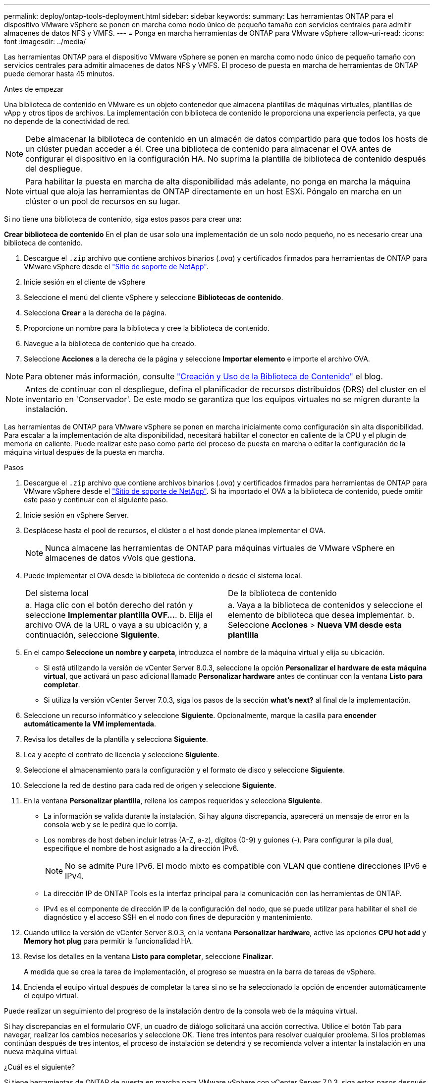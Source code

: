 ---
permalink: deploy/ontap-tools-deployment.html 
sidebar: sidebar 
keywords:  
summary: Las herramientas ONTAP para el dispositivo VMware vSphere se ponen en marcha como nodo único de pequeño tamaño con servicios centrales para admitir almacenes de datos NFS y VMFS. 
---
= Ponga en marcha herramientas de ONTAP para VMware vSphere
:allow-uri-read: 
:icons: font
:imagesdir: ../media/


[role="lead"]
Las herramientas ONTAP para el dispositivo VMware vSphere se ponen en marcha como nodo único de pequeño tamaño con servicios centrales para admitir almacenes de datos NFS y VMFS. El proceso de puesta en marcha de herramientas de ONTAP puede demorar hasta 45 minutos.

.Antes de empezar
Una biblioteca de contenido en VMware es un objeto contenedor que almacena plantillas de máquinas virtuales, plantillas de vApp y otros tipos de archivos. La implementación con biblioteca de contenido le proporciona una experiencia perfecta, ya que no depende de la conectividad de red.


NOTE: Debe almacenar la biblioteca de contenido en un almacén de datos compartido para que todos los hosts de un clúster puedan acceder a él. Cree una biblioteca de contenido para almacenar el OVA antes de configurar el dispositivo en la configuración HA. No suprima la plantilla de biblioteca de contenido después del despliegue.


NOTE: Para habilitar la puesta en marcha de alta disponibilidad más adelante, no ponga en marcha la máquina virtual que aloja las herramientas de ONTAP directamente en un host ESXi. Póngalo en marcha en un clúster o un pool de recursos en su lugar.

Si no tiene una biblioteca de contenido, siga estos pasos para crear una:

*Crear biblioteca de contenido* En el plan de usar solo una implementación de un solo nodo pequeño, no es necesario crear una biblioteca de contenido.

. Descargue el `.zip` archivo que contiene archivos binarios (_.ova_) y certificados firmados para herramientas de ONTAP para VMware vSphere desde el https://mysupport.netapp.com/site/products/all/details/otv10/downloads-tab["Sitio de soporte de NetApp"^].
. Inicie sesión en el cliente de vSphere
. Seleccione el menú del cliente vSphere y seleccione *Bibliotecas de contenido*.
. Selecciona *Crear* a la derecha de la página.
. Proporcione un nombre para la biblioteca y cree la biblioteca de contenido.
. Navegue a la biblioteca de contenido que ha creado.
. Seleccione *Acciones* a la derecha de la página y seleccione *Importar elemento* e importe el archivo OVA.



NOTE: Para obtener más información, consulte https://blogs.vmware.com/vsphere/2020/01/creating-and-using-content-library.html["Creación y Uso de la Biblioteca de Contenido"] el blog.


NOTE: Antes de continuar con el despliegue, defina el planificador de recursos distribuidos (DRS) del cluster en el inventario en 'Conservador'. De este modo se garantiza que los equipos virtuales no se migren durante la instalación.

Las herramientas de ONTAP para VMware vSphere se ponen en marcha inicialmente como configuración sin alta disponibilidad. Para escalar a la implementación de alta disponibilidad, necesitará habilitar el conector en caliente de la CPU y el plugin de memoria en caliente. Puede realizar este paso como parte del proceso de puesta en marcha o editar la configuración de la máquina virtual después de la puesta en marcha.

.Pasos
. Descargue el `.zip` archivo que contiene archivos binarios (_.ova_) y certificados firmados para herramientas de ONTAP para VMware vSphere desde el https://mysupport.netapp.com/site/products/all/details/otv10/downloads-tab["Sitio de soporte de NetApp"^]. Si ha importado el OVA a la biblioteca de contenido, puede omitir este paso y continuar con el siguiente paso.
. Inicie sesión en vSphere Server.
. Desplácese hasta el pool de recursos, el clúster o el host donde planea implementar el OVA.
+

NOTE: Nunca almacene las herramientas de ONTAP para máquinas virtuales de VMware vSphere en almacenes de datos vVols que gestiona.

. Puede implementar el OVA desde la biblioteca de contenido o desde el sistema local.
+
|===


| Del sistema local | De la biblioteca de contenido 


| a. Haga clic con el botón derecho del ratón y seleccione *Implementar plantilla OVF...*. b. Elija el archivo OVA de la URL o vaya a su ubicación y, a continuación, seleccione *Siguiente*. | a. Vaya a la biblioteca de contenidos y seleccione el elemento de biblioteca que desea implementar. b. Seleccione *Acciones* > *Nueva VM desde esta plantilla* 
|===
. En el campo *Seleccione un nombre y carpeta*, introduzca el nombre de la máquina virtual y elija su ubicación.
+
** Si está utilizando la versión de vCenter Server 8.0.3, seleccione la opción *Personalizar el hardware de esta máquina virtual*, que activará un paso adicional llamado *Personalizar hardware* antes de continuar con la ventana *Listo para completar*.
** Si utiliza la versión vCenter Server 7.0.3, siga los pasos de la sección *what's next?* al final de la implementación.


. Seleccione un recurso informático y seleccione *Siguiente*. Opcionalmente, marque la casilla para *encender automáticamente la VM implementada*.
. Revisa los detalles de la plantilla y selecciona *Siguiente*.
. Lea y acepte el contrato de licencia y seleccione *Siguiente*.
. Seleccione el almacenamiento para la configuración y el formato de disco y seleccione *Siguiente*.
. Seleccione la red de destino para cada red de origen y seleccione *Siguiente*.
. En la ventana *Personalizar plantilla*, rellena los campos requeridos y selecciona *Siguiente*.
+
** La información se valida durante la instalación. Si hay alguna discrepancia, aparecerá un mensaje de error en la consola web y se le pedirá que lo corrija.
** Los nombres de host deben incluir letras (A-Z, a-z), dígitos (0-9) y guiones (-). Para configurar la pila dual, especifique el nombre de host asignado a la dirección IPv6.
+

NOTE: No se admite Pure IPv6. El modo mixto es compatible con VLAN que contiene direcciones IPv6 e IPv4.

** La dirección IP de ONTAP Tools es la interfaz principal para la comunicación con las herramientas de ONTAP.
** IPv4 es el componente de dirección IP de la configuración del nodo, que se puede utilizar para habilitar el shell de diagnóstico y el acceso SSH en el nodo con fines de depuración y mantenimiento.


. Cuando utilice la versión de vCenter Server 8.0.3, en la ventana *Personalizar hardware*, active las opciones *CPU hot add* y *Memory hot plug* para permitir la funcionalidad HA.
. Revise los detalles en la ventana *Listo para completar*, seleccione *Finalizar*.
+
A medida que se crea la tarea de implementación, el progreso se muestra en la barra de tareas de vSphere.

. Encienda el equipo virtual después de completar la tarea si no se ha seleccionado la opción de encender automáticamente el equipo virtual.


Puede realizar un seguimiento del progreso de la instalación dentro de la consola web de la máquina virtual.

Si hay discrepancias en el formulario OVF, un cuadro de diálogo solicitará una acción correctiva. Utilice el botón Tab para navegar, realizar los cambios necesarios y seleccione OK. Tiene tres intentos para resolver cualquier problema. Si los problemas continúan después de tres intentos, el proceso de instalación se detendrá y se recomienda volver a intentar la instalación en una nueva máquina virtual.

.¿Cuál es el siguiente?
Si tiene herramientas de ONTAP de puesta en marcha para VMware vSphere con vCenter Server 7,0.3, siga estos pasos después de la implementación.

. Inicie sesión en el cliente de vCenter
. Apague el nodo de herramientas ONTAP.
. Vaya a las herramientas de ONTAP para la máquina virtual VMware vSphere en *Inventories* y seleccione la opción *Editar configuración*.
. En las opciones de *CPU*, marca la casilla de verificación *Enable CPU hot add*
. En las opciones de *Memoria*, marque la casilla de verificación *Habilitar* contra *Memory hot plug*.

